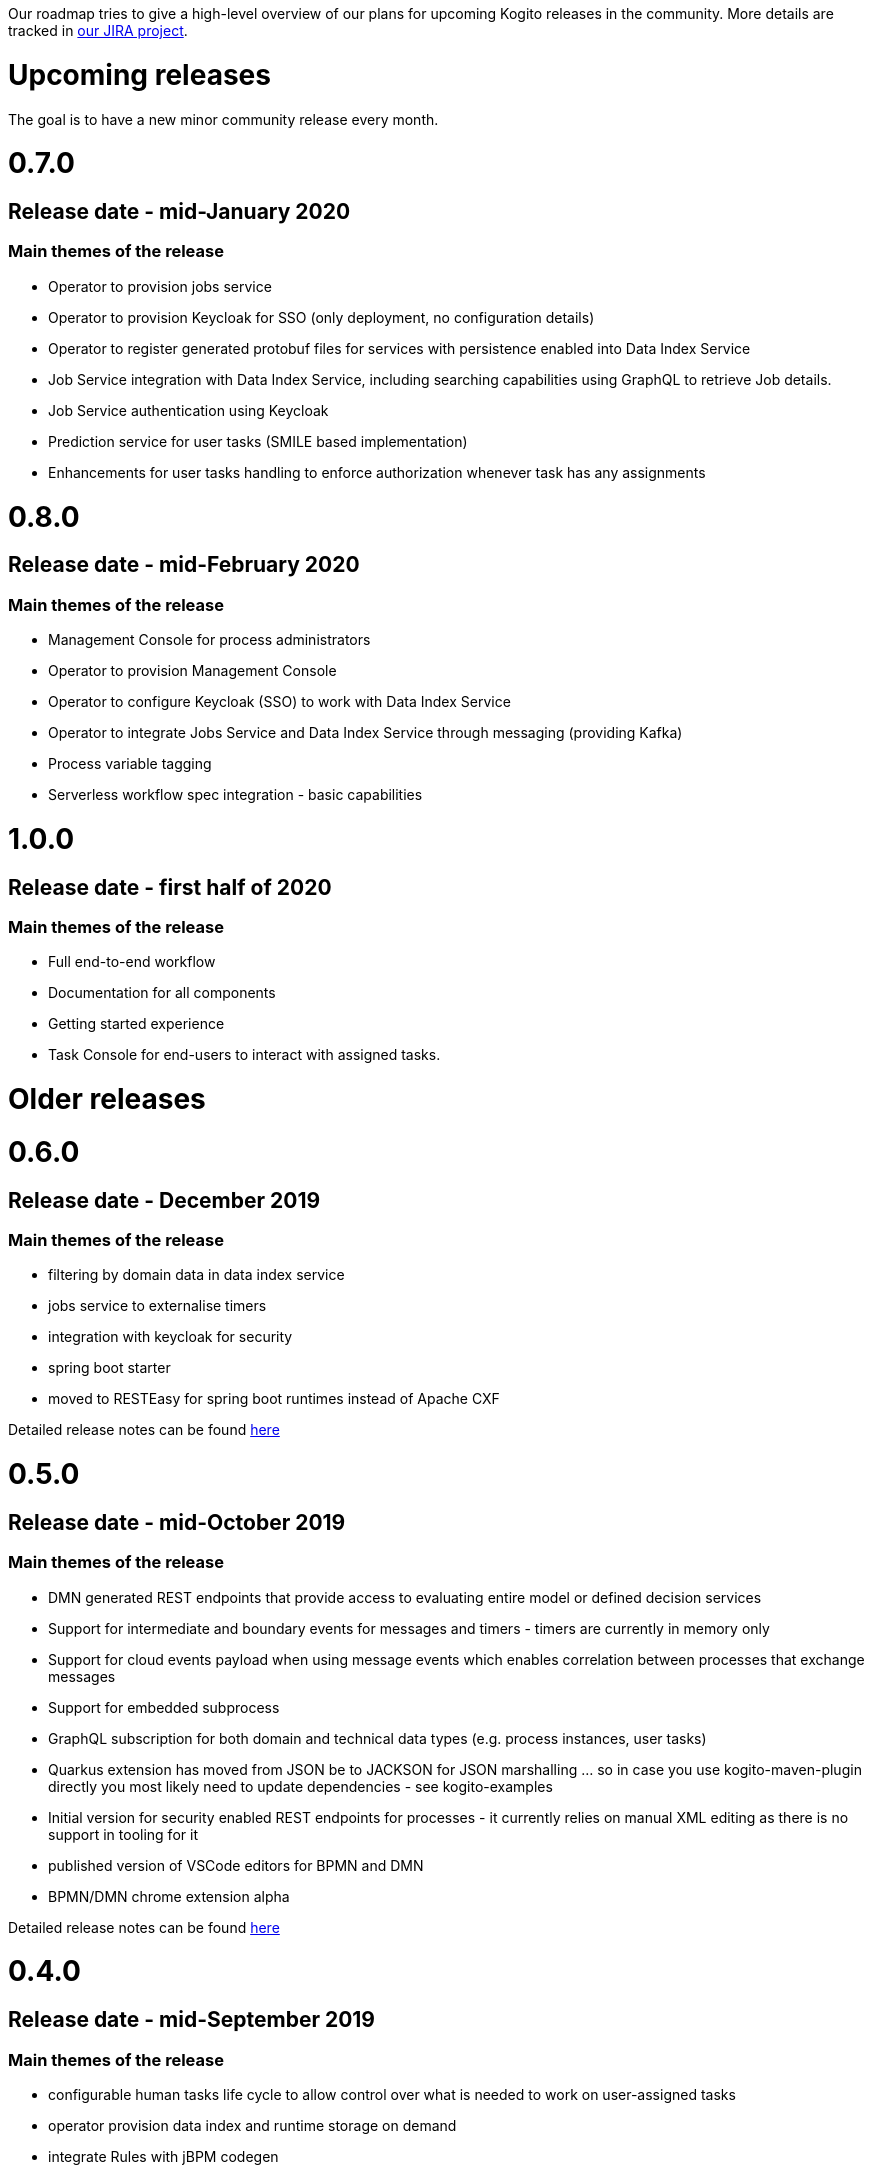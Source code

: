 Our roadmap tries to give a high-level overview of our plans for upcoming Kogito releases in the community.  More details are tracked in https://issues.redhat.com/projects/KOGITO/summary[our JIRA project].

= Upcoming releases

The goal is to have a new minor community release every month.

# 0.7.0

## Release date - mid-January 2020

### Main themes of the release 

* Operator to provision jobs service
* Operator to provision Keycloak for SSO (only deployment, no configuration details)
* Operator to register generated protobuf files for services with persistence enabled into Data Index Service
* Job Service integration with Data Index Service, including searching capabilities using GraphQL to retrieve Job details.
* Job Service authentication using Keycloak
* Prediction service for user tasks (SMILE based implementation)
* Enhancements for user tasks handling to enforce authorization whenever task has any assignments

# 0.8.0

## Release date - mid-February 2020

### Main themes of the release 

* Management Console for process administrators
* Operator to provision Management Console
* Operator to configure Keycloak (SSO) to work with Data Index Service
* Operator to integrate Jobs Service and Data Index Service through messaging (providing Kafka)
* Process variable tagging
* Serverless workflow spec integration - basic capabilities

# 1.0.0

## Release date - first half of 2020

### Main themes of the release 

* Full end-to-end workflow
* Documentation for all components
* Getting started experience
* Task Console for end-users to interact with assigned tasks.


= Older releases

# 0.6.0

## Release date - December 2019

### Main themes of the release 

* filtering by domain data in data index service
* jobs service to externalise timers
* integration with keycloak for security
* spring boot starter
* moved to RESTEasy for spring boot runtimes instead of Apache CXF

Detailed release notes can be found https://issues.redhat.com/secure/ReleaseNote.jspa?projectId=12322421&version=12342524[here]

# 0.5.0

## Release date - mid-October 2019

### Main themes of the release 

* DMN generated REST endpoints that provide access to evaluating entire model or defined decision services
* Support for intermediate and boundary events for messages and timers - timers are currently in memory only 
* Support for cloud events payload when using message events which enables correlation between processes that exchange messages
* Support for embedded subprocess
* GraphQL subscription for both domain and technical data types (e.g. process instances, user tasks)
* Quarkus extension has moved from JSON be to JACKSON for JSON marshalling … so in case you use kogito-maven-plugin directly you most likely need to update dependencies - see kogito-examples
* Initial version for security enabled REST endpoints for processes - it currently relies on manual XML editing as there is no support in tooling for it
* published version of VSCode editors for BPMN and DMN
* BPMN/DMN chrome extension alpha

Detailed release notes can be found https://issues.redhat.com/secure/ReleaseNote.jspa?projectId=12322421&version=12342522[here]

# 0.4.0

## Release date - mid-September 2019

### Main themes of the release 

* configurable human tasks life cycle to allow control over what is needed to work on user-assigned tasks
* operator provision data index and runtime storage on demand
* integrate Rules with jBPM codegen
* expose KieBase and KieSession configuration options also in Rule Units
* first automatically generated REST endpoint for DMN 
* BPMN VSCode editor alpha version

Detailed release notes can be found https://issues.redhat.com/secure/ReleaseNote.jspa?projectId=12322421&version=12342521[here]


# 0.3.0

## Release date - mid-August 2019

### Main themes of the release 

* runtime persistence based on Infinispan
* data index service initial implementation to enable management and human task-centric use cases
* events for runtime based on CloudEvents - this is integration between runtime services and data index service
* enable domain-specific metrics - mainly data-driven to be available for dashboards
* new version of the operator with a new redesign and smooth integration with a service discovery engine
* introduce the kogito cli for operator
* initial Data Source and Data Stream implementation
* Rule Unit support with concurrent Rule Unit prototype
* Rule Unit automated endpoint generation with query response
* automated POJO REST endpoint generation

Detailed release notes can be found https://issues.jboss.org/secure/ReleaseNote.jspa?projectId=12322421&version=12342520[here]


# 0.2.0

## Release date - mid-July 2019

### Main themes of the release 

* message start and end events that allow smooth integration with Apache Kafka and possibly other messaging
* multi-instance characteristic for service nodes and reusable subprocesses
* Unit of Work support to allow finer control of execution and grouping related operations
* refactor service discovery when running in Kubernetes based environments

Detailed release notes can be found https://issues.redhat.com/secure/ReleaseNote.jspa?projectId=12322421&version=12342354[here]